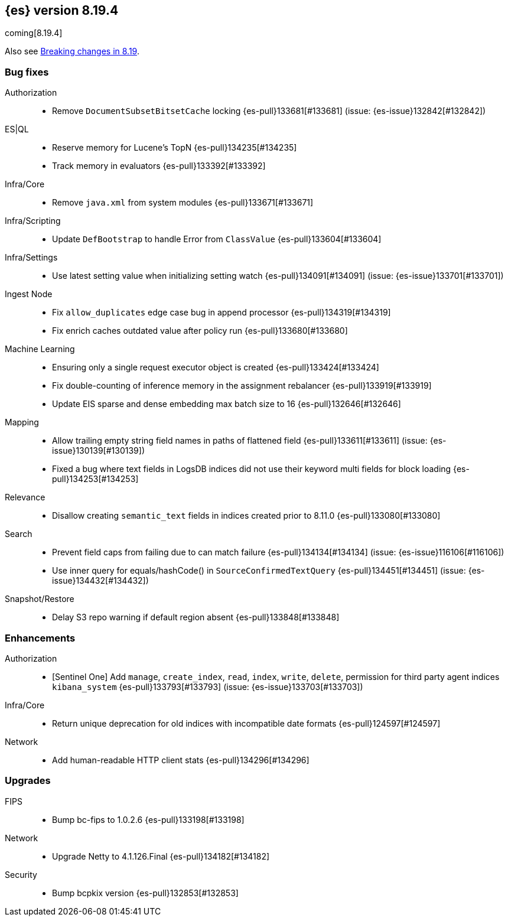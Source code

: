 [[release-notes-8.19.4]]
== {es} version 8.19.4

coming[8.19.4]

Also see <<breaking-changes-8.19,Breaking changes in 8.19>>.

[[bug-8.19.4]]
[float]
=== Bug fixes

Authorization::
* Remove `DocumentSubsetBitsetCache` locking {es-pull}133681[#133681] (issue: {es-issue}132842[#132842])

ES|QL::
* Reserve memory for Lucene's TopN {es-pull}134235[#134235]
* Track memory in evaluators {es-pull}133392[#133392]

Infra/Core::
* Remove `java.xml` from system modules {es-pull}133671[#133671]

Infra/Scripting::
* Update `DefBootstrap` to handle Error from `ClassValue` {es-pull}133604[#133604]

Infra/Settings::
* Use latest setting value when initializing setting watch {es-pull}134091[#134091] (issue: {es-issue}133701[#133701])

Ingest Node::
* Fix `allow_duplicates` edge case bug in append processor {es-pull}134319[#134319]
* Fix enrich caches outdated value after policy run {es-pull}133680[#133680]

Machine Learning::
* Ensuring only a single request executor object is created {es-pull}133424[#133424]
* Fix double-counting of inference memory in the assignment rebalancer {es-pull}133919[#133919]
* Update EIS sparse and dense embedding max batch size to 16 {es-pull}132646[#132646]

Mapping::
* Allow trailing empty string field names in paths of flattened field {es-pull}133611[#133611] (issue: {es-issue}130139[#130139])
* Fixed a bug where text fields in LogsDB indices did not use their keyword multi fields for block loading {es-pull}134253[#134253]

Relevance::
* Disallow creating `semantic_text` fields in indices created prior to 8.11.0 {es-pull}133080[#133080]

Search::
* Prevent field caps from failing due to can match failure {es-pull}134134[#134134] (issue: {es-issue}116106[#116106])
* Use inner query for equals/hashCode() in `SourceConfirmedTextQuery` {es-pull}134451[#134451] (issue: {es-issue}134432[#134432])

Snapshot/Restore::
* Delay S3 repo warning if default region absent {es-pull}133848[#133848]

[[enhancement-8.19.4]]
[float]
=== Enhancements

Authorization::
* [Sentinel One] Add `manage`, `create_index`, `read`, `index`, `write`, `delete`, permission for third party agent indices `kibana_system` {es-pull}133793[#133793] (issue: {es-issue}133703[#133703])

Infra/Core::
* Return unique deprecation for old indices with incompatible date formats {es-pull}124597[#124597]

Network::
* Add human-readable HTTP client stats {es-pull}134296[#134296]

[[upgrade-8.19.4]]
[float]
=== Upgrades

FIPS::
* Bump bc-fips to 1.0.2.6 {es-pull}133198[#133198]

Network::
* Upgrade Netty to 4.1.126.Final {es-pull}134182[#134182]

Security::
* Bump bcpkix version {es-pull}132853[#132853]


